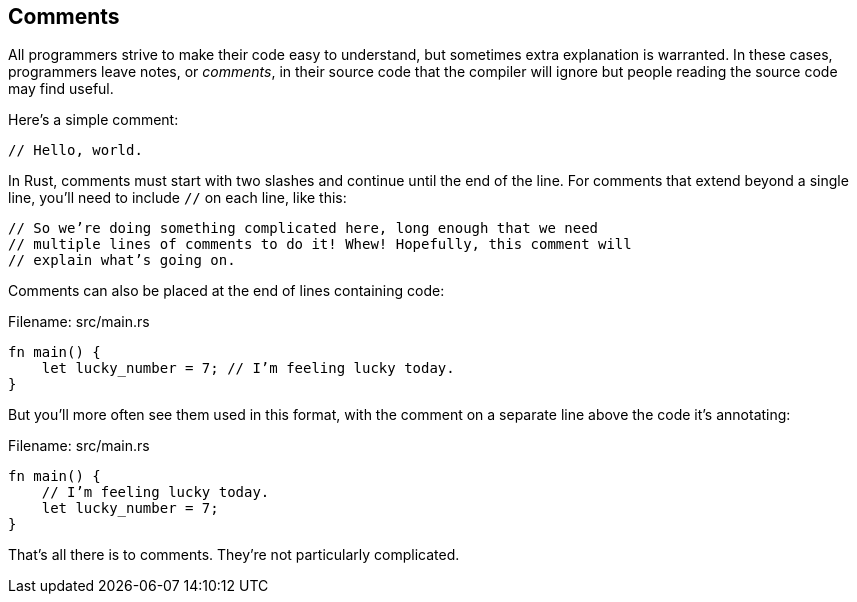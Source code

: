 [[comments]]
== Comments

All programmers strive to make their code easy to understand, but sometimes extra explanation is warranted. In these cases, programmers leave notes, or _comments_, in their source code that the compiler will ignore but people reading the source code may find useful.

Here’s a simple comment:

[source,rust]
----
// Hello, world.
----

In Rust, comments must start with two slashes and continue until the end of the line. For comments that extend beyond a single line, you’ll need to include `//` on each line, like this:

[source,rust]
----
// So we’re doing something complicated here, long enough that we need
// multiple lines of comments to do it! Whew! Hopefully, this comment will
// explain what’s going on.
----

Comments can also be placed at the end of lines containing code:

Filename: src/main.rs

[source,rust]
----
fn main() {
    let lucky_number = 7; // I’m feeling lucky today.
}
----

But you’ll more often see them used in this format, with the comment on a separate line above the code it's annotating:

Filename: src/main.rs

[source,rust]
----
fn main() {
    // I’m feeling lucky today.
    let lucky_number = 7;
}
----

That’s all there is to comments. They’re not particularly complicated.
